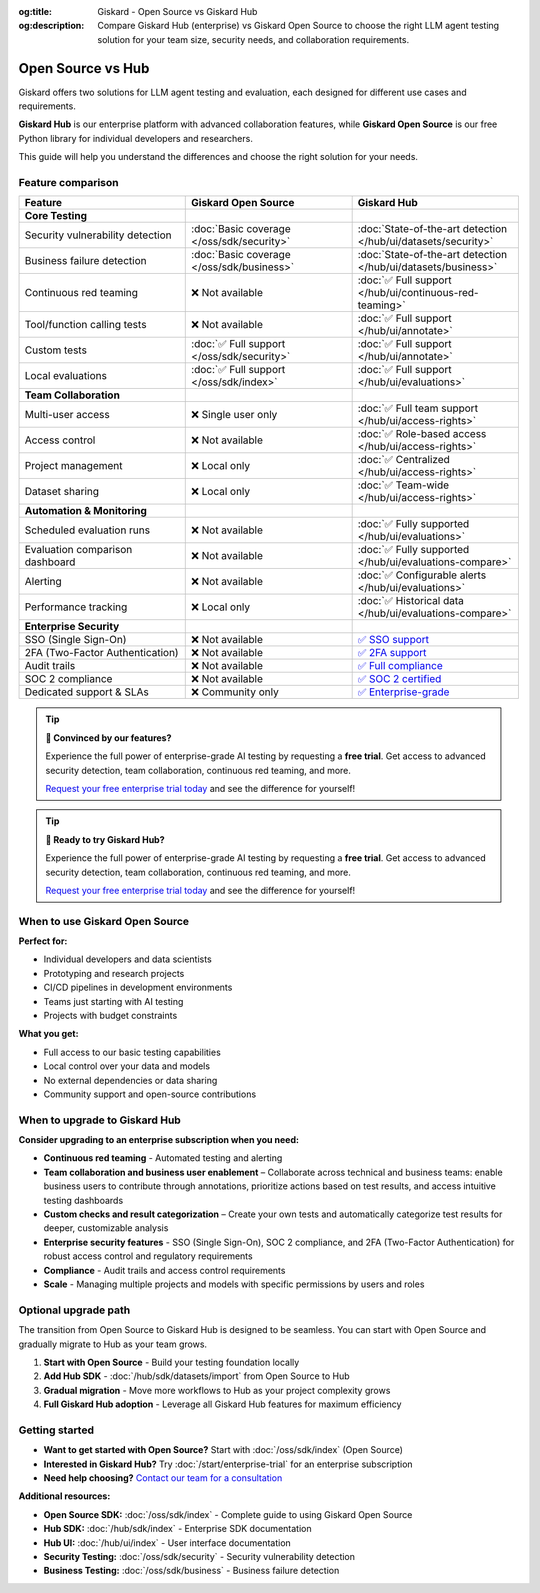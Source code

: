 :og:title: Giskard - Open Source vs Giskard Hub
:og:description: Compare Giskard Hub (enterprise) vs Giskard Open Source to choose the right LLM agent testing solution for your team size, security needs, and collaboration requirements.

Open Source vs Hub
==================

Giskard offers two solutions for LLM agent testing and evaluation, each designed for different use cases and requirements.

**Giskard Hub** is our enterprise platform with advanced collaboration features, while **Giskard Open Source** is our free Python library for individual developers and researchers.

This guide will help you understand the differences and choose the right solution for your needs.

Feature comparison
------------------

.. list-table::
   :header-rows: 1
   :widths: 30 30 30

   * - **Feature**
     - **Giskard Open Source**
     - **Giskard Hub**

   * - **Core Testing**
     -
     -

   * - Security vulnerability detection
     - :doc:`Basic coverage </oss/sdk/security>`
     - :doc:`State-of-the-art detection </hub/ui/datasets/security>`

   * - Business failure detection
     - :doc:`Basic coverage </oss/sdk/business>`
     - :doc:`State-of-the-art detection </hub/ui/datasets/business>`

   * - Continuous red teaming
     - ❌ Not available
     - :doc:`✅ Full support </hub/ui/continuous-red-teaming>`

   * - Tool/function calling tests
     - ❌ Not available
     - :doc:`✅ Full support </hub/ui/annotate>`

   * - Custom tests
     - :doc:`✅ Full support </oss/sdk/security>`
     - :doc:`✅ Full support </hub/ui/annotate>`

   * - Local evaluations
     - :doc:`✅ Full support </oss/sdk/index>`
     - :doc:`✅ Full support </hub/ui/evaluations>`

   * - **Team Collaboration**
     -
     -

   * - Multi-user access
     - ❌ Single user only
     - :doc:`✅ Full team support </hub/ui/access-rights>`

   * - Access control
     - ❌ Not available
     - :doc:`✅ Role-based access </hub/ui/access-rights>`

   * - Project management
     - ❌ Local only
     - :doc:`✅ Centralized </hub/ui/access-rights>`

   * - Dataset sharing
     - ❌ Local only
     - :doc:`✅ Team-wide </hub/ui/access-rights>`

   * - **Automation & Monitoring**
     -
     -

   * - Scheduled evaluation runs
     - ❌ Not available
     - :doc:`✅ Fully supported </hub/ui/evaluations>`

   * - Evaluation comparison dashboard
     - ❌ Not available
     - :doc:`✅ Fully supported </hub/ui/evaluations-compare>`

   * - Alerting
     - ❌ Not available
     - :doc:`✅ Configurable alerts </hub/ui/evaluations>`

   * - Performance tracking
     - ❌ Local only
     - :doc:`✅ Historical data </hub/ui/evaluations-compare>`

   * - **Enterprise Security**
     -
     -

   * - SSO (Single Sign-On)
     - ❌ Not available
     - `✅ SSO support <https://trust.giskard.ai/>`_

   * - 2FA (Two-Factor Authentication)
     - ❌ Not available
     - `✅ 2FA support <https://trust.giskard.ai/>`_

   * - Audit trails
     - ❌ Not available
     - `✅ Full compliance <https://trust.giskard.ai/>`_

   * - SOC 2 compliance
     - ❌ Not available
     - `✅ SOC 2 certified <https://trust.giskard.ai/>`_

   * - Dedicated support & SLAs
     - ❌ Community only
     - `✅ Enterprise-grade <https://trust.giskard.ai/>`_

.. tip::
   **🚀 Convinced by our features?**

   Experience the full power of enterprise-grade AI testing by requesting a **free trial**. Get access to advanced security detection, team collaboration, continuous red teaming, and more.

   `Request your free enterprise trial today </start/enterprise-trial.html>`_ and see the difference for yourself!

.. tip::
   **🚀 Ready to try Giskard Hub?**

   Experience the full power of enterprise-grade AI testing by requesting a **free trial**. Get access to advanced security detection, team collaboration, continuous red teaming, and more.

   `Request your free enterprise trial today </start/enterprise-trial.html>`_ and see the difference for yourself!


When to use Giskard Open Source
-------------------------------

**Perfect for:**

* Individual developers and data scientists
* Prototyping and research projects
* CI/CD pipelines in development environments
* Teams just starting with AI testing
* Projects with budget constraints

**What you get:**

* Full access to our basic testing capabilities
* Local control over your data and models
* No external dependencies or data sharing
* Community support and open-source contributions

When to upgrade to Giskard Hub
-----------------------------------------

**Consider upgrading to an enterprise subscription when you need:**

* **Continuous red teaming** - Automated testing and alerting
* **Team collaboration and business user enablement** – Collaborate across technical and business teams: enable business users to contribute through annotations, prioritize actions based on test results, and access intuitive testing dashboards
* **Custom checks and result categorization** – Create your own tests and automatically categorize test results for deeper, customizable analysis
* **Enterprise security features** - SSO (Single Sign-On), SOC 2 compliance, and 2FA (Two-Factor Authentication) for robust access control and regulatory requirements
* **Compliance** - Audit trails and access control requirements
* **Scale** - Managing multiple projects and models with specific permissions by users and roles

Optional upgrade path
-----------------------

The transition from Open Source to Giskard Hub is designed to be seamless. You can start with Open Source and gradually migrate to Hub as your team grows.

1. **Start with Open Source** - Build your testing foundation locally
2. **Add Hub SDK** - :doc:`/hub/sdk/datasets/import` from Open Source to Hub
3. **Gradual migration** - Move more workflows to Hub as your project complexity grows
4. **Full Giskard Hub adoption** - Leverage all Giskard Hub features for maximum efficiency

Getting started
---------------

* **Want to get started with Open Source?** Start with :doc:`/oss/sdk/index` (Open Source)
* **Interested in Giskard Hub?** Try :doc:`/start/enterprise-trial` for an enterprise subscription
* **Need help choosing?** `Contact our team for a consultation <https://www.giskard.ai/contact>`__

**Additional resources:**

* **Open Source SDK:** :doc:`/oss/sdk/index` - Complete guide to using Giskard Open Source
* **Hub SDK:** :doc:`/hub/sdk/index` - Enterprise SDK documentation
* **Hub UI:** :doc:`/hub/ui/index` - User interface documentation
* **Security Testing:** :doc:`/oss/sdk/security` - Security vulnerability detection
* **Business Testing:** :doc:`/oss/sdk/business` - Business failure detection